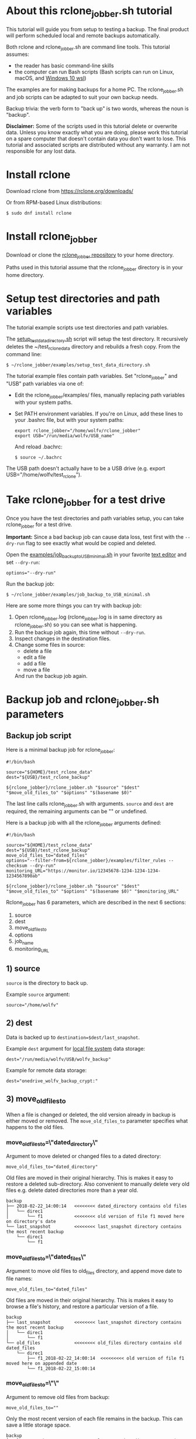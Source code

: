 * About this rclone_jobber.sh tutorial
This tutorial will guide you from setup to testing a backup.
The final product will perform scheduled local and remote backups automatically.

Both rclone and rclone_jobber.sh are command line tools.
This tutorial assumes:
- the reader has basic command-line skills
- the computer can run Bash scripts (Bash scripts can run on Linux, macOS, and [[https://docs.microsoft.com/en-us/windows/wsl/about][Windows 10 wsl]])

The examples are for making backups for a home PC.
The rclone_jobber.sh and job scripts can be adapted to suit your own backup needs.

Backup trivia: the verb form to "back up" is two words, whereas the noun is "backup".

*Disclaimer:*
Some of the scripts used in this tutorial delete or overwrite data.
Unless you know exactly what you are doing, please work this tutorial on a spare computer that doesn't contain data you don't want to lose.
This tutorial and associated scripts are distributed without any warranty.
I am not responsible for any lost data.

* Install rclone
Download rclone from https://rclone.org/downloads/

Or from RPM-based Linux distributions:
#+BEGIN_EXAMPLE
    $ sudo dnf install rclone
#+END_EXAMPLE

* Install rclone_jobber
Download or clone the [[https://github.com/wolfv6/rclone_jobber][rclone_jobber repository]] to your home directory.

Paths used in this tutorial assume that the rclone_jobber directory is in your home directory.

* Setup test directories and path variables
The tutorial example scripts use test directories and path variables.

The [[./examples/setup_test_data_directory.sh][setup_test_data_directory.sh]] script will setup the test directory.
It recursively deletes the ~/test_rclone_data directory and rebuilds a fresh copy.
From the command line:
#+BEGIN_EXAMPLE
    $ ~/rclone_jobber/examples/setup_test_data_directory.sh
#+END_EXAMPLE

The tutorial example files contain path variables.
Set "rclone_jobber" and "USB" path variables via one of:
- Edit the rclone_jobber/examples/ files, manually replacing path variables with your system paths.
- Set PATH environment variables.
  If you're on Linux, add these lines to your .bashrc file, but with your system paths:
  #+BEGIN_EXAMPLE
    export rclone_jobber="/home/wolfv/rclone_jobber"
    export USB="/run/media/wolfv/USB_name"
  #+END_EXAMPLE
  And reload .bachrc:
  #+BEGIN_EXAMPLE
    $ source ~/.bachrc
  #+END_EXAMPLE

The USB path doesn't actually have to be a USB drive (e.g. export USB="/home/wolfv/test_rclone").

* Take rclone_jobber for a test drive
Once you have the test directories and path variables setup, you can take rclone_jobber for a test drive.

*Important:* Since a bad backup job can cause data loss, test first with the =--dry-run= flag to see exactly what would be copied and deleted.

Open the [[./examples/job_backup_to_USB_minimal.sh][examples/job_backup_to_USB_minimal.sh]] in your favorite [[https://en.wikipedia.org/wiki/Text_editor][text editor]] and set =--dry-run=:
#+BEGIN_EXAMPLE
    options="--dry-run"
#+END_EXAMPLE

Run the backup job:
#+BEGIN_EXAMPLE
    $ ~/rclone_jobber/examples/job_backup_to_USB_minimal.sh
#+END_EXAMPLE

Here are some more things you can try with backup job:
1) Open rclone_jobber.log (rclone_jobber.log is in same directory as rclone_jobber.sh) so you can see what is happening.
2) Run the backup job again, this time without =--dry-run=.
3) Inspect changes in the destination files.
4) Change some files in source:
   - delete a file
   - edit a file
   - add a file
   - move a file
   And run the backup job again.

* Backup job and rclone_jobber.sh parameters
** Backup job script
Here is a minimal backup job for rclone_jobber:
#+BEGIN_EXAMPLE
    #!/bin/bash

    source="${HOME}/test_rclone_data"
    dest="${USB}/test_rclone_backup"

    ${rclone_jobber}/rclone_jobber.sh "$source" "$dest" "$move_old_files_to" "$options" "$(basename $0)"
#+END_EXAMPLE
The last line calls rclone_jobber.sh with arguments.
=source= and =dest= are required, the remaining arguments can be "" or undefined.

Here is a backup job with all the rclone_jobber arguments defined:
#+BEGIN_EXAMPLE
    #!/bin/bash

    source="${HOME}/test_rclone_data"
    dest="${USB}/test_rclone_backup"
    move_old_files_to="dated_files"
    options="--filter-from=${rclone_jobber}/examples/filter_rules --checksum --dry-run"
    monitoring_URL="https://monitor.io/12345678-1234-1234-1234-1234567890ab"

    ${rclone_jobber}/rclone_jobber.sh "$source" "$dest" "$move_old_files_to" "$options" "$(basename $0)" "$monitoring_URL"
#+END_EXAMPLE

Rclone_jobber has 6 parameters, which are described in the next 6 sections:
1) source
2) dest
3) move_old_files_to
4) options
5) job_name
6) monitoring_URL

** 1) source
=source= is the directory to back up.

Example =source= argument:
#+BEGIN_EXAMPLE
    source="/home/wolfv"
#+END_EXAMPLE

** 2) dest
Data is backed up to =destination=$dest/last_snapshot=.

Example =dest= argument for [[https://rclone.org/local/][local file system]] data storage:
#+BEGIN_EXAMPLE
    dest="/run/media/wolfv/USB/wolfv_backup"
#+END_EXAMPLE

Example for remote data storage:
#+BEGIN_EXAMPLE
    dest="onedrive_wolfv_backup_crypt:"
#+END_EXAMPLE

** 3) move_old_files_to
When a file is changed or deleted, the old version already in backup is either moved or removed.
The =move_old_files_to= parameter specifies what happens to the old files.

*** move_old_files_to=\"dated_directory\"
Argument to move deleted or changed files to a dated directory:
#+BEGIN_EXAMPLE
    move_old_files_to="dated_directory" 
#+END_EXAMPLE

Old files are moved in their original hierarchy.
This is makes it easy to restore a deleted sub-directory.
Also convenient to manually delete very old files e.g. delete dated directories more than a year old.
#+BEGIN_EXAMPLE
    backup
    ├── 2018-02-22_14:00:14   <<<<<<<< dated_directory contains old files
    │   └── direc1
    │       └── f1            <<<<<<<< old version of file f1 moved here on directory's date
    └── last_snapshot         <<<<<<<< last_snapshot directory contains the most recent backup
        └── direc1
            └── f1
#+END_EXAMPLE

*** move_old_files_to=\"dated_files\"
Argument to move old files to old_files directory, and append move date to file names:
#+BEGIN_EXAMPLE
    move_old_files_to="dated_files"
#+END_EXAMPLE

Old files are moved in their original hierarchy.
This is makes it easy to browse a file's history, and restore a particular version of a file.
#+BEGIN_EXAMPLE
    backup
    ├── last_snapshot         <<<<<<<< last_snapshot directory contains the most recent backup
    │   └── direc1
    │       └── f1
    └── old_files             <<<<<<<< old_files directory contains old dated_files
        └── direc1
            ├── f1_2018-02-22_14:00:14  <<<<<<<<< old version of file f1 moved here on appended date
            └── f1_2018-02-22_15:00:14
#+END_EXAMPLE

*** move_old_files_to=\"\"
Argument to remove old files from backup:
#+BEGIN_EXAMPLE
    move_old_files_to=""
#+END_EXAMPLE

Only the most recent version of each file remains in the backup.
This can save a little storage space.
#+BEGIN_EXAMPLE
    backup
    └── last_snapshot         <<<<<<<< last_snapshot directory contains the most recent backup
        └── direc1
            └── f1            <<<<<<<< old versions of file f1 are overwritten or removed
#+END_EXAMPLE

** 4) options
The =options= argument can contain any number of rclone options.
You can put any [[https://rclone.org/docs/#options][rclone options]] in the options argument, except for these four:
#+BEGIN_EXAMPLE
    --backup-dir
    --suffix
    --log-file
    --log-level
#+END_EXAMPLE

You can edit =--log-level= in rclone_jobber.sh.
The other three options are generated in rclone_jobber.sh dynamically.

Example options argument containing two rclone options:
#+BEGIN_EXAMPLE
    options="--filter-from=filter_rules --checksum --dry-run"
#+END_EXAMPLE

Rclone options used in this tutorial are:
#+BEGIN_EXAMPLE
    --filter-from  (discussed in the "filter rules" section)
    --checksum
    --dry-run
#+END_EXAMPLE

** 5) job_name
The =job_name= argument specifies the job's file name:
#+BEGIN_EXAMPLE
   job_name="$(basename $0)"
#+END_EXAMPLE

The Bash command "$(basename $0)" will fill in the job's file name for you.

Rclone_jobber guards against =job_name= running again before the previous run is finish.
If rclone_jobber is called directly (no job file) from a job scheduler or command line, the guard will not work.

Rclone_jobber prints =job_name= in warnings and log entries.
If the =job_name= argument is left undefined, then the origin of the job will be missing from the warnings and log entries.

** 6) monitoring_URL
The =monitoring_URL= argument specifies the job's ping URL for a cron-monitoring service.
=monitoring_URL= is optional, and no two jobs should share the same =monitoring_URL=.

Example =monitoring_URL=:
#+BEGIN_EXAMPLE
    monitoring_URL="https://monitor.io/12345678-1234-1234-1234-1234567890ab"
#+END_EXAMPLE

Every time rclone_jobber.sh completes a job without error, it pings the monitoring_URL.
If the cron monitoring service hasn't been pinged within a set amount of time, then it sends you an email alert.
Many cron monitoring services offer free plans.

Some remote data-storage providers offer an integrated monitoring service, in which case =monitoring_URL= is not needed.

* Filter rules (include and exclude files for backup)
Filter rules tell rclone which files to include or exclude.
Open the [[./examples/filter_rules][examples/filter_rules]] file.
Each rule starts with a "+ " or "- ", followed by a pattern.
#+BEGIN_EXAMPLE
    A leading "+" means include if the pattern matches.
    A leading "-" means exclude if the pattern matches.
#+END_EXAMPLE

Rclone has a sophisticated set of [[https://rclone.org/filtering/][filter rules]].
For each file, the rules are processed in the order that they are defined.
If the matcher fails to find a match after testing all the filter rules, then the path is included.

In the filter_rules file, each section starts with a ###### heading ######.
The sections alternate between include and exclude, progressing from fine to coarse grained.
This filter-rules file has four sections, but any number of sections are possible.
Most filter-rules files have fewer sections.

The filter rules file is specified in the rclone_jobber =options= argument like this:
#+BEGIN_EXAMPLE
    options="--filter-from filter_rules"
#+END_EXAMPLE

To see the example filter_rules file in action, run:
#+BEGIN_EXAMPLE
    $ ~/rclone_jobber/examples/clear_USB_test_backup.sh
    $ ~/rclone_jobber/examples/job_backup_to_USB.sh
#+END_EXAMPLE

* Selecting a remote data-storage provider
All the remote data-storage providers are listed on https://rclone.org/.
Some of the remote data-storage-provider features are listed in two tables on https://rclone.org/overview/.

* Remote configuration
Once you have an account with your chosen data-storage provider, the next step is to configure a remote.
Configuring a remote in rclone is surprisingly straightforward for the amount of under-the-covers authentication it does.

There is one page of configuration instructions for each remote data-storage provider.
Links to the configuration instructions are at https://rclone.org/docs/#configure and https://rclone.org/.
Follow the instructions to configure your remote now, we will test it at the end of this section.

Rclone stores all the configuration information you entered in the default location ~/.config/rclone/rclone.conf.

*Important:* The remote's password is stored in the rclone.conf file.

To list all your rclone remotes:
#+BEGIN_EXAMPLE
    $ rclone listremotes
#+END_EXAMPLE

Set "remote" path variables via one of:
- Edit the rclone_jobber/examples/ files, manually replacing $remote variable with your remote path.
- Set PATH environment variables.
  If you're on Linux, add this line to your .bashrc file, but with your remote path:
  #+BEGIN_EXAMPLE
    export remote="onedrive_test_rclone_backup"
  #+END_EXAMPLE
  And reload .bachrc:
  #+BEGIN_EXAMPLE
    $ source ~/.bachrc
  #+END_EXAMPLE

To test your remote, run:
#+BEGIN_EXAMPLE
    $ ~/rclone_jobber/examples/job_backup_to_remote.sh
#+END_EXAMPLE

* Crypt configuration
"crypt" is a kind of remote that:
- encrypts and decrypts the data stream of an underlying remote
- performs encryption and decryption on client side
- uses the same command interface as other kinds of remotes

Instructions for configuring a crypt remote are at https://rclone.org/crypt/ and https://rclone.org/docs/#configuration-encryption.

When configuring a crypt remote, rclone will ask you to give it a name.
In the following example, the user names a crypt remote by concatenating the underlying remote and source-folder names:
#+BEGIN_EXAMPLE
    name> myremote_myfolder_crypt
#+END_EXAMPLE

And then rclone will ask for the name of an underlying remote:
#+BEGIN_EXAMPLE
    remote> myremote:myfolder
#+END_EXAMPLE
Put some thought into naming your remotes.
You can always rename a remote later via rclone config.

To list all your rclone remotes:
#+BEGIN_EXAMPLE
    $ rclone listremotes
#+END_EXAMPLE

Most remote data-storage providers allow you to view your directory names and file names in a web browser.
But that's not very useful if the directory and file names were encrypted by rclone.
Use rclone to browse encrypted directory and file names.

List directories in remote:
#+BEGIN_EXAMPLE
    $ rclone lsd remote:
    $ rclone lsd remote:path
#+END_EXAMPLE

List top-level files in path:
#+BEGIN_EXAMPLE
    $ rclone ls remote:path --max-depth 1 
#+END_EXAMPLE

List all files in path recursively:
#+BEGIN_EXAMPLE
    $ rclone ls remote:path
#+END_EXAMPLE

[[./examples/job_backup_to_remote.sh][/examples/job_backup_to_remote.sh]] uses a remote, which could be of type crypt.

To test your crypt remote, set your crypt remote path variable as described in the "[[*Setup test directories and path variables][Setup test directories and path variables]]" section and then run:
#+BEGIN_EXAMPLE
    $ ~/rclone_jobber/examples/job_backup_to_remote.sh
#+END_EXAMPLE

** pathIsTooLong error
Most cloud storage providers have a 254 character-path-length limit.
Crypt limits encrypted paths to 151 characters with some cloud storage providers (this is a [[https://github.com/ncw/rclone/issues/637][known crypt issue]]).
If rclone returns this ERROR:
#+BEGIN_EXAMPLE
    Failed to copy: invalidRequest: pathIsTooLong: Path exceeds maximum length
#+END_EXAMPLE
there are 3 work-a-rounds:
- turn off "enrcrypt directory names" in rclone config (file content can still be encrypted)
- shorten your paths
- Long Path Tool (I have not tried this)

** Backblaze b2 lifecycle
rclone crypt file-name and directory-name encryption don’t work with Backblaze b2 lifecycle because:
- b2 lifecycle appends date to end of file names
- b2 doesn’t strip off the appended date before passing the file name back to rclone

So then rclone can’t decrypt the file names.

There are 3 work-a-rounds:
- turn off "enrcrypt file names" and "enrcrypt directory names" in rclone config (file content can still be encrypted)
- turn off b2 lifecycle, and set move_old_files_to="dated_directory" in backup job.
  That makes it easy to manually delete very old files e.g. delete dated directories more than a year old.
- use a different remote data-storage provider

* Schedule backup jobs to run automatically
After the backup jobs are scheduled, you will have an automated back up system that follows this workflow:
1. a job scheduler calls a backup job script
2. the job script calls rclone_jobber.sh
3. rclone_jobber.sh calls rclone
4. rclone consults your filter rules, connects to a backup storage, and uploads your data

Schedule your backup jobs on your favorite job scheduler.

The following example schedules jobs on cron (cron is a job scheduler installed on Linux).
The first line runs a local job every hour on the hour.
The second line runs a remote job every hour, 30 minutes past the hour.
#+BEGIN_EXAMPLE
	  $ crontab -e
    00 * * * * /home/wolfv/rclone_jobber/job_backup_to_USB.sh
    30 * * * * /home/wolfv/rclone_jobber/job_backup_to_remote.sh
#+END_EXAMPLE

Prevent your system from sleeping while backup is in progress.
#+BEGIN_EXAMPLE
    On Linux Gnome desktop, right click > Settings > Power > Automatic suspend: Off
#+END_EXAMPLE

* Example backup jobs
The following system uses two backup jobs with complementary attributes (this is how I backup my home PC).

[[./examples/job_backup_to_USB.sh][examples/job_backup_to_USB.sh]] has attributes that make it convenient to browse file history:
- local storage (for fast browsing)
- move_old_files_to="dated_files" (old versions of a file are grouped together)
- not encrypted (browsing files is more convenient that way) (unecrypted local storage is OK if storage is safe from theft, and useful if the remote storage password is lost)
- schedule hourly, on the hour (this assumes the USB drive is always plugged in and mounted)

[[./examples/job_backup_to_remote.sh][/examples/job_backup_to_remote.sh]] has attributes that make it secure, and easy to restore a deleted sub-directory:
- remote storage (off site is safe from on-site disaster)
- move_old_files_to="dated_directory" (easy to restore a deleted sub-directory e.g. Documents)
- encrypted (please keep your password in a safe place)
- schedule hourly, 30 min past the hour (for a back up every 30 minutes when combined with job_backup_to_USB.sh)

* Example restore-data jobs
Here are three ways to restore data:
- [[./examples/job_restore_last_snapshot.sh][examples/job_restore_last_snapshot.sh]]
- [[./examples/job_restore_directory_from_remote.sh][examples/job_restore_directory_from_remote.sh]]
- use a file manager to copy a single file from local backup

* Test backup jobs and test restore-data jobs
It's human nature to neglect data recovery until after you need it.
Better to test your entire data recovery system end to end, testing both the data backup and data recovery together.

The following files are all located in ~/rclone_jobber/examples/.

Example backup jobs:
#+BEGIN_EXAMPLE
    filter_rules
    job_backup_to_remote.sh
    job_backup_to_USB_minimal.sh
    job_backup_to_USB.sh
#+END_EXAMPLE

Example restore jobs:
#+BEGIN_EXAMPLE
    job_restore_directory_from_remote.sh
    job_restore_last_snapshot.sh
#+END_EXAMPLE

These scripts make testing the example jobs easier:
#+BEGIN_EXAMPLE
    clear_remote_test_backup.sh
    clear_USB_test_backup.sh
    setup_test_data_directory.sh
#+END_EXAMPLE

Restoring files to the ~/test_rclone_data directory will modify it.
To reset ~/test_rclone_data to its initial condition, run setup_test_data_directory.sh again.
It will recursively delete the ~/test_rclone_data directory and rebuild a fresh copy.

*Important:* Since a bad backup job can cause data loss, test first with the =--dry-run= flag to see exactly what would be copied and deleted.

To change the amount of information in log entries, set log_level in rclone_jobber.sh.

* Recovery plan
Example recovery plan:
1. Retrieve recovery_plan files from on-site or off-site location
 - notes for installing OS
 - recovery plan
 - job_restore_last_snapshot.sh
 - ~/.config/rclone/rclone.conf
2. Install OS
3. [[*Install rclone][Install rclone]]
4. [[*Remote configuration][Remote configuration]] 
5. Run job_restore_last_snapshot.sh

Practice the recovery plan.
Start from scratch with a blank environment (or use a different location on current machine).
You’ll run into snags, no doubt, and that is the point.  Workout the snags BEFORE data is lost.

* Monitoring
** Check backups
Example monthly backup check.

For each backup job:
- check that recently changed files are in the backup
- check space usage and available space
- check the rclone_jobber.log

Do not rely solely on warning messages or the rclone_jobber.log for monitoring; they do not prove that data was saved to destination.
Check the actual backup.

** Check recovery plan
Example yearly recovery-plan check:
1. review your recovery plan
2. make sure the recovery-plan files are still accessible and up-to date (the 4 files listed in "[[*Recovery plan][Recovery plan]]" section)
   - on site copy
   - off site copy
3. is there enough local storage space?
4. is there enough remote storage space?
5. practice restore-data on small test directory, from ~/rclone_jobber/examples:
    1) setup_test_data_directory.sh
    2) job_backup_to_USB.sh
    3) job_backup_to_remote.sh
    4) delete the ~/test_data_directory
    5) job_restore_last_snapshot.sh

* License
[[http://creativecommons.org/licenses/by-nc-sa/4.0/][https://i.creativecommons.org/l/by-nc-sa/4.0/88x31.png]]\\
rclone_jobber_tutorial.org by Wolfram Volpi is licensed under a [[http://creativecommons.org/licenses/by-nc-sa/4.0/][Creative Commons Attribution-NonCommercial-ShareAlike 4.0 International License]].
Based on a work at https://github.com/wolfv6/rclone_jobber.
Permissions beyond the scope of this license may be available at https://github.com/wolfv6/rclone_jobber/issues.

Rclone_jobber is not affiliated with rclone.

